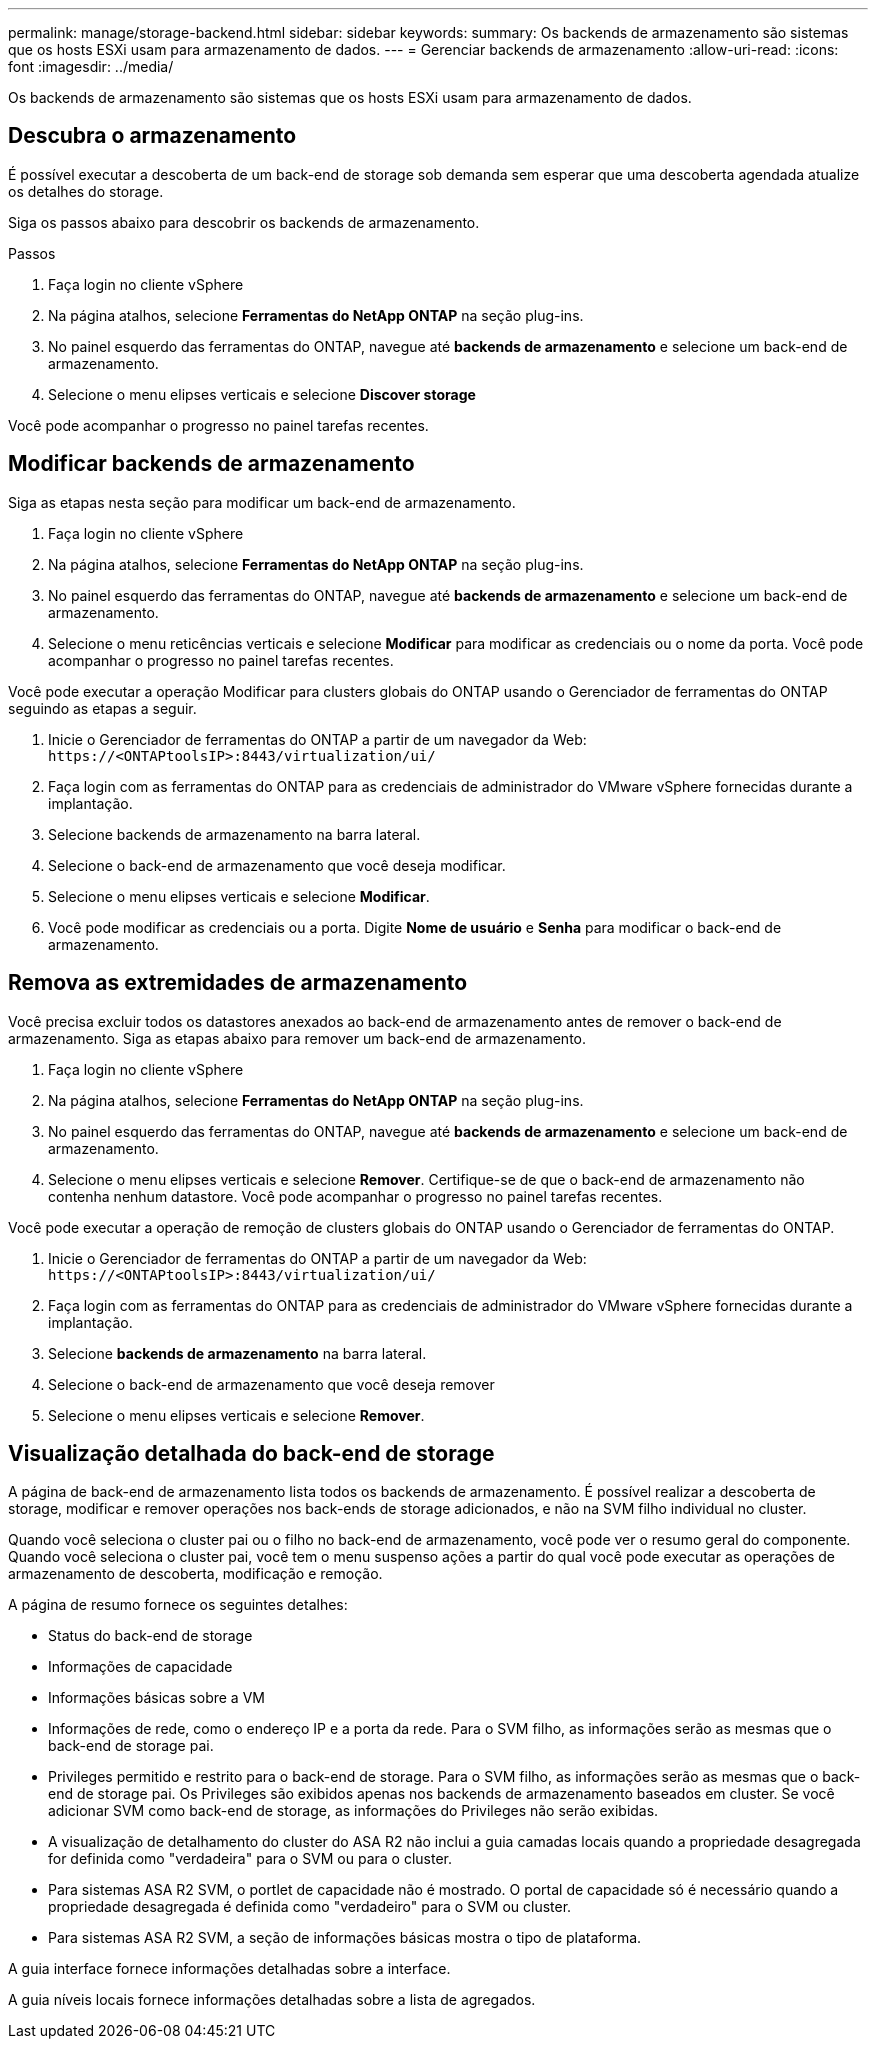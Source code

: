 ---
permalink: manage/storage-backend.html 
sidebar: sidebar 
keywords:  
summary: Os backends de armazenamento são sistemas que os hosts ESXi usam para armazenamento de dados. 
---
= Gerenciar backends de armazenamento
:allow-uri-read: 
:icons: font
:imagesdir: ../media/


[role="lead"]
Os backends de armazenamento são sistemas que os hosts ESXi usam para armazenamento de dados.



== Descubra o armazenamento

É possível executar a descoberta de um back-end de storage sob demanda sem esperar que uma descoberta agendada atualize os detalhes do storage.

Siga os passos abaixo para descobrir os backends de armazenamento.

.Passos
. Faça login no cliente vSphere
. Na página atalhos, selecione *Ferramentas do NetApp ONTAP* na seção plug-ins.
. No painel esquerdo das ferramentas do ONTAP, navegue até *backends de armazenamento* e selecione um back-end de armazenamento.
. Selecione o menu elipses verticais e selecione *Discover storage*


Você pode acompanhar o progresso no painel tarefas recentes.



== Modificar backends de armazenamento

Siga as etapas nesta seção para modificar um back-end de armazenamento.

. Faça login no cliente vSphere
. Na página atalhos, selecione *Ferramentas do NetApp ONTAP* na seção plug-ins.
. No painel esquerdo das ferramentas do ONTAP, navegue até *backends de armazenamento* e selecione um back-end de armazenamento.
. Selecione o menu reticências verticais e selecione *Modificar* para modificar as credenciais ou o nome da porta. Você pode acompanhar o progresso no painel tarefas recentes.


Você pode executar a operação Modificar para clusters globais do ONTAP usando o Gerenciador de ferramentas do ONTAP seguindo as etapas a seguir.

. Inicie o Gerenciador de ferramentas do ONTAP a partir de um navegador da Web: `\https://<ONTAPtoolsIP>:8443/virtualization/ui/`
. Faça login com as ferramentas do ONTAP para as credenciais de administrador do VMware vSphere fornecidas durante a implantação.
. Selecione backends de armazenamento na barra lateral.
. Selecione o back-end de armazenamento que você deseja modificar.
. Selecione o menu elipses verticais e selecione *Modificar*.
. Você pode modificar as credenciais ou a porta. Digite *Nome de usuário* e *Senha* para modificar o back-end de armazenamento.




== Remova as extremidades de armazenamento

Você precisa excluir todos os datastores anexados ao back-end de armazenamento antes de remover o back-end de armazenamento. Siga as etapas abaixo para remover um back-end de armazenamento.

. Faça login no cliente vSphere
. Na página atalhos, selecione *Ferramentas do NetApp ONTAP* na seção plug-ins.
. No painel esquerdo das ferramentas do ONTAP, navegue até *backends de armazenamento* e selecione um back-end de armazenamento.
. Selecione o menu elipses verticais e selecione *Remover*. Certifique-se de que o back-end de armazenamento não contenha nenhum datastore. Você pode acompanhar o progresso no painel tarefas recentes.


Você pode executar a operação de remoção de clusters globais do ONTAP usando o Gerenciador de ferramentas do ONTAP.

. Inicie o Gerenciador de ferramentas do ONTAP a partir de um navegador da Web: `\https://<ONTAPtoolsIP>:8443/virtualization/ui/`
. Faça login com as ferramentas do ONTAP para as credenciais de administrador do VMware vSphere fornecidas durante a implantação.
. Selecione *backends de armazenamento* na barra lateral.
. Selecione o back-end de armazenamento que você deseja remover
. Selecione o menu elipses verticais e selecione *Remover*.




== Visualização detalhada do back-end de storage

A página de back-end de armazenamento lista todos os backends de armazenamento. É possível realizar a descoberta de storage, modificar e remover operações nos back-ends de storage adicionados, e não na SVM filho individual no cluster.

Quando você seleciona o cluster pai ou o filho no back-end de armazenamento, você pode ver o resumo geral do componente. Quando você seleciona o cluster pai, você tem o menu suspenso ações a partir do qual você pode executar as operações de armazenamento de descoberta, modificação e remoção.

A página de resumo fornece os seguintes detalhes:

* Status do back-end de storage
* Informações de capacidade
* Informações básicas sobre a VM
* Informações de rede, como o endereço IP e a porta da rede. Para o SVM filho, as informações serão as mesmas que o back-end de storage pai.
* Privileges permitido e restrito para o back-end de storage. Para o SVM filho, as informações serão as mesmas que o back-end de storage pai. Os Privileges são exibidos apenas nos backends de armazenamento baseados em cluster. Se você adicionar SVM como back-end de storage, as informações do Privileges não serão exibidas.
* A visualização de detalhamento do cluster do ASA R2 não inclui a guia camadas locais quando a propriedade desagregada for definida como "verdadeira" para o SVM ou para o cluster.
* Para sistemas ASA R2 SVM, o portlet de capacidade não é mostrado. O portal de capacidade só é necessário quando a propriedade desagregada é definida como "verdadeiro" para o SVM ou cluster.
* Para sistemas ASA R2 SVM, a seção de informações básicas mostra o tipo de plataforma.


A guia interface fornece informações detalhadas sobre a interface.

A guia níveis locais fornece informações detalhadas sobre a lista de agregados.
